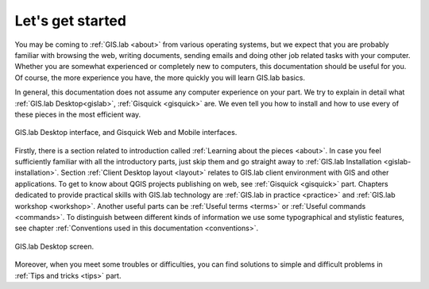 .. _start:

*****************
Let's get started
*****************

You may be coming to :ref:`GIS.lab <about>` from various operating
systems, but we expect that you are probably familiar with browsing
the web, writing documents, sending emails and doing other job related
tasks with your computer. Whether you are somewhat experienced or
completely new to computers, this documentation should be useful for
you.  Of course, the more experience you have, the more quickly you
will learn GIS.lab basics.

In general, this documentation does not assume any computer experience
on your part. We try to explain in detail what :ref:`GIS.lab
Desktop<gislab>`, :ref:`Gisquick <gisquick>` are. We even tell you how
to install and how to use every of these pieces in the most efficient
way.

.. _desktop-web-mobile:

.. figure:: ../img/general/desktop-web-mobile.png
   :align: center
   :width: 450

   GIS.lab Desktop interface, and Gisquick Web and Mobile interfaces.

Firstly, there is a section related to introduction called 
:ref:`Learning about the pieces <about>`. 
In case you feel sufficiently familiar with all the introductory parts, just skip 
them and go straight away to :ref:`GIS.lab Installation <gislab-installation>`. 
Section :ref:`Client Desktop layout <layout>` relates to GIS.lab client
environment with GIS and other applications.
To get to know about QGIS projects publishing on web, see 
:ref:`Gisquick <gisquick>` part.
Chapters dedicated to provide practical skills with GIS.lab technology
are :ref:`GIS.lab in practice <practice>` and :ref:`GIS.lab workshop <workshop>`.
Another useful parts can be :ref:`Useful terms <terms>` 
or :ref:`Useful commands <commands>`.
To distinguish between different kinds of information we use some typographical
and stylistic features, see chapter
:ref:`Conventions used in this documentation <conventions>`. 

.. _gislab-desktop-start:

.. figure:: ../img/general/gislab-desktop-start.png
   :align: center
   :width: 450

   GIS.lab Desktop screen.

Moreover, when you meet some troubles or difficulties, you can find solutions to 
simple and difficult problems in :ref:`Tips and tricks <tips>` part.
